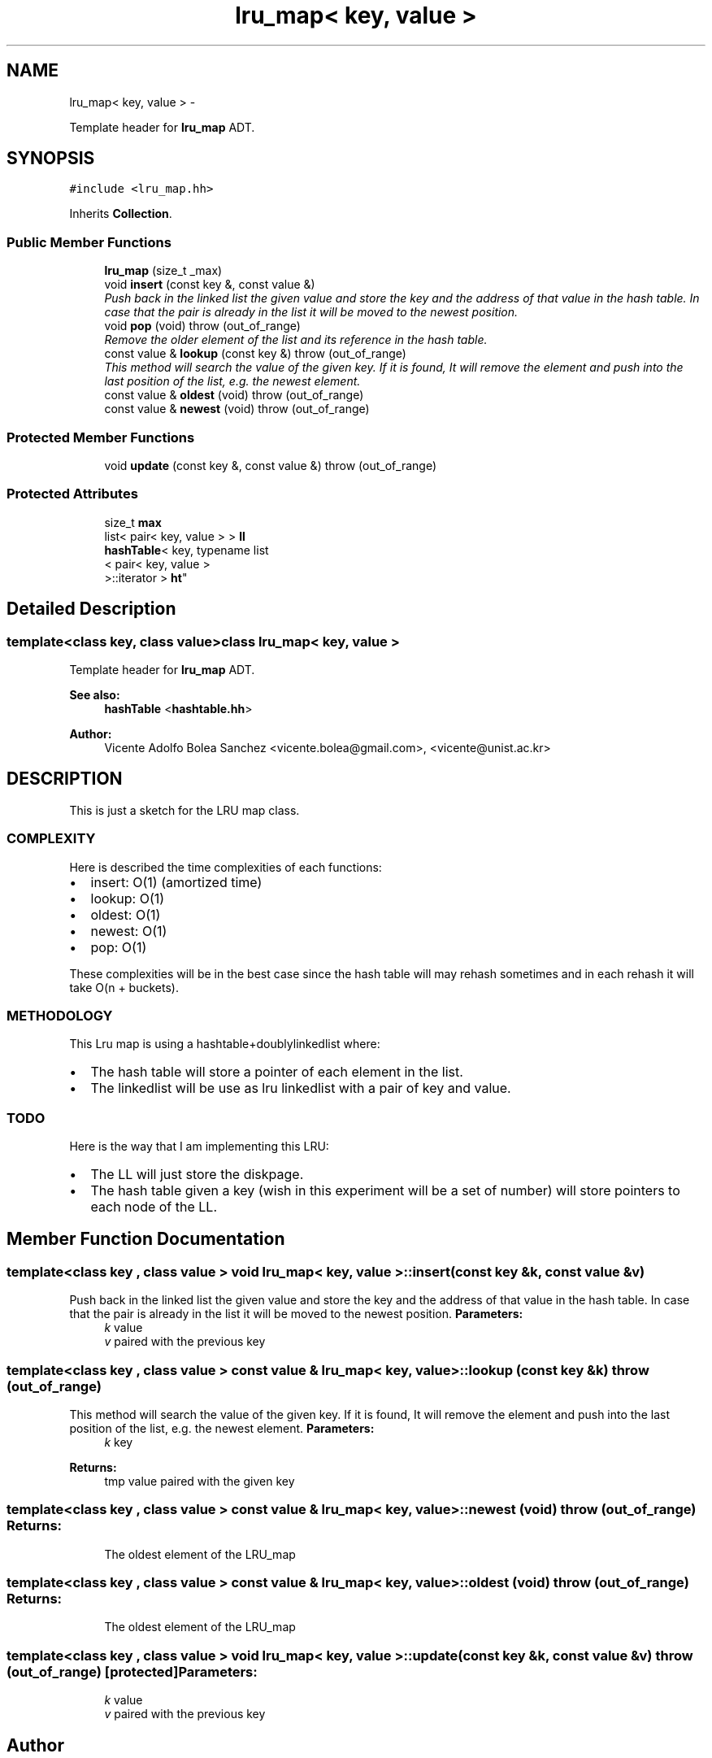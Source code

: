 .TH "lru_map< key, value >" 3 "Mon Jan 14 2013" "p2p-distrubuted" \" -*- nroff -*-
.ad l
.nh
.SH NAME
lru_map< key, value > \- 
.PP
Template header for \fBlru_map\fP ADT\&.  

.SH SYNOPSIS
.br
.PP
.PP
\fC#include <lru_map\&.hh>\fP
.PP
Inherits \fBCollection\fP\&.
.SS "Public Member Functions"

.in +1c
.ti -1c
.RI "\fBlru_map\fP (size_t _max)"
.br
.ti -1c
.RI "void \fBinsert\fP (const key &, const value &)"
.br
.RI "\fIPush back in the linked list the given value and store the key and the address of that value in the hash table\&. In case that the pair is already in the list it will be moved to the newest position\&. \fP"
.ti -1c
.RI "void \fBpop\fP (void)  throw (out_of_range)"
.br
.RI "\fIRemove the older element of the list and its reference in the hash table\&. \fP"
.ti -1c
.RI "const value & \fBlookup\fP (const key &)  throw (out_of_range)"
.br
.RI "\fIThis method will search the value of the given key\&. If it is found, It will remove the element and push into the last position of the list, e\&.g\&. the newest element\&. \fP"
.ti -1c
.RI "const value & \fBoldest\fP (void)  throw (out_of_range)"
.br
.ti -1c
.RI "const value & \fBnewest\fP (void)  throw (out_of_range)"
.br
.in -1c
.SS "Protected Member Functions"

.in +1c
.ti -1c
.RI "void \fBupdate\fP (const key &, const value &)  throw (out_of_range)"
.br
.in -1c
.SS "Protected Attributes"

.in +1c
.ti -1c
.RI "size_t \fBmax\fP"
.br
.ti -1c
.RI "list< pair< key, value > > \fBll\fP"
.br
.ti -1c
.RI "\fBhashTable\fP< key, typename list
.br
< pair< key, value >
.br
 >::iterator > \fBht\fP"
.br
.in -1c
.SH "Detailed Description"
.PP 

.SS "template<class key, class value>class lru_map< key, value >"
Template header for \fBlru_map\fP ADT\&. 

\fBSee also:\fP
.RS 4
\fBhashTable\fP <\fBhashtable\&.hh\fP> 
.RE
.PP
\fBAuthor:\fP
.RS 4
Vicente Adolfo Bolea Sanchez <vicente.bolea@gmail.com>, <vicente@unist.ac.kr>
.RE
.PP
.SH "DESCRIPTION"
.PP
This is just a sketch for the LRU map class\&.
.SS "COMPLEXITY"
Here is described the time complexities of each functions:
.IP "\(bu" 2
insert: O(1) (amortized time)
.IP "\(bu" 2
lookup: O(1)
.IP "\(bu" 2
oldest: O(1)
.IP "\(bu" 2
newest: O(1)
.IP "\(bu" 2
pop: O(1)
.PP
.PP
These complexities will be in the best case since the hash table will may rehash sometimes and in each rehash it will take O(n + buckets)\&.
.SS "METHODOLOGY"
This Lru map is using a hashtable+doublylinkedlist where:
.IP "\(bu" 2
The hash table will store a pointer of each element in the list\&.
.IP "\(bu" 2
The linkedlist will be use as lru linkedlist with a pair of key and value\&.
.PP
.SS "TODO"
Here is the way that I am implementing this LRU:
.IP "\(bu" 2
The LL will just store the diskpage\&.
.PP
.PP
.IP "\(bu" 2
The hash table given a key (wish in this experiment will be a set of number) will store pointers to each node of the LL\&. 
.PP

.SH "Member Function Documentation"
.PP 
.SS "template<class key , class value > void \fBlru_map\fP< key, value >::\fBinsert\fP (const key &k, const value &v)"
.PP
Push back in the linked list the given value and store the key and the address of that value in the hash table\&. In case that the pair is already in the list it will be moved to the newest position\&. \fBParameters:\fP
.RS 4
\fIk\fP value 
.br
\fIv\fP paired with the previous key 
.RE
.PP

.SS "template<class key , class value > const value & \fBlru_map\fP< key, value >::\fBlookup\fP (const key &k)  throw (out_of_range)"
.PP
This method will search the value of the given key\&. If it is found, It will remove the element and push into the last position of the list, e\&.g\&. the newest element\&. \fBParameters:\fP
.RS 4
\fIk\fP key 
.RE
.PP
\fBReturns:\fP
.RS 4
tmp value paired with the given key 
.RE
.PP

.SS "template<class key , class value > const value & \fBlru_map\fP< key, value >::\fBnewest\fP (void)  throw (out_of_range)"\fBReturns:\fP
.RS 4
The oldest element of the LRU_map 
.RE
.PP

.SS "template<class key , class value > const value & \fBlru_map\fP< key, value >::\fBoldest\fP (void)  throw (out_of_range)"\fBReturns:\fP
.RS 4
The oldest element of the LRU_map 
.RE
.PP

.SS "template<class key , class value > void \fBlru_map\fP< key, value >::\fBupdate\fP (const key &k, const value &v)  throw (out_of_range)\fC [protected]\fP"\fBParameters:\fP
.RS 4
\fIk\fP value 
.br
\fIv\fP paired with the previous key 
.RE
.PP


.SH "Author"
.PP 
Generated automatically by Doxygen for p2p-distrubuted from the source code\&.
